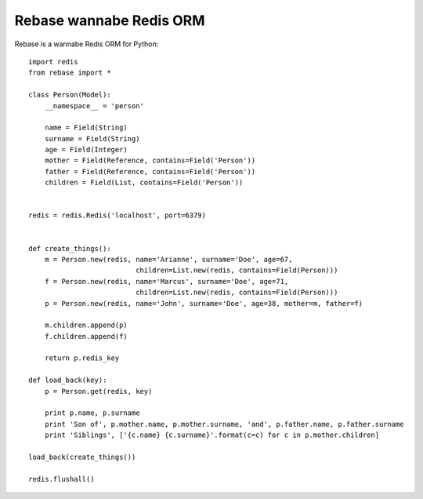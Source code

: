 Rebase wannabe Redis ORM
-----------------------------

Rebase is a wannabe Redis ORM for Python::

    import redis
    from rebase import *

    class Person(Model):
        __namespace__ = 'person'

        name = Field(String)
        surname = Field(String)
        age = Field(Integer)
        mother = Field(Reference, contains=Field('Person'))
        father = Field(Reference, contains=Field('Person'))
        children = Field(List, contains=Field('Person'))


    redis = redis.Redis('localhost', port=6379)


    def create_things():
        m = Person.new(redis, name='Arianne', surname='Doe', age=67,
                              children=List.new(redis, contains=Field(Person)))
        f = Person.new(redis, name='Marcus', surname='Doe', age=71,
                              children=List.new(redis, contains=Field(Person)))
        p = Person.new(redis, name='John', surname='Doe', age=38, mother=m, father=f)

        m.children.append(p)
        f.children.append(f)

        return p.redis_key

    def load_back(key):
        p = Person.get(redis, key)

        print p.name, p.surname
        print 'Son of', p.mother.name, p.mother.surname, 'and', p.father.name, p.father.surname
        print 'Siblings', ['{c.name} {c.surname}'.format(c=c) for c in p.mother.children]

    load_back(create_things())

    redis.flushall()


